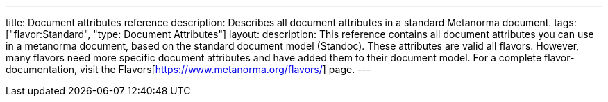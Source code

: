 ---
title: Document attributes reference
description: Describes all document attributes in a standard Metanorma document.
tags: ["flavor:Standard", "type: Document Attributes"]
layout: 
description: This reference contains all document attributes you can use in a metanorma document, based on the standard document model (Standoc). These attributes are valid all flavors. However, many flavors need more specific document attributes and have added them to their document model. For a complete flavor-documentation, visit the Flavors[https://www.metanorma.org/flavors/] page.
--- 

// TO DO: Create a Script that reads standoc_document_attributes.yaml and renders a complete reference. 
